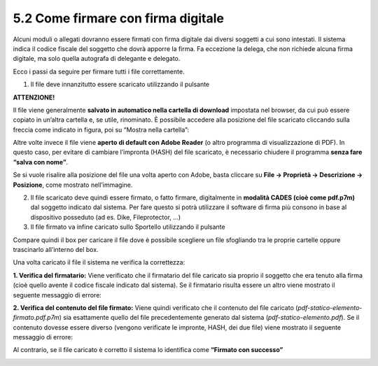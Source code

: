 .. _52Firma:

5.2 Come firmare con firma digitale
===================================

Alcuni moduli o allegati dovranno essere firmati con firma digitale dai
diversi soggetti a cui sono intestati. Il sistema indica il codice
fiscale del soggetto che dovrà apporre la firma. Fa eccezione la delega,
che non richiede alcuna firma digitale, ma solo quella autografa di
delegante e delegato.

Ecco i passi da seguire per firmare tutti i file correttamente.

1. Il file deve innanzitutto essere scaricato utilizzando il pulsante
   |image0|

|image1|

**ATTENZIONE!**

Il file viene generalmente **salvato in automatico nella cartella di
download** impostata nel browser, da cui può essere copiato in un’altra
cartella e, se utile, rinominato. È possibile accedere alla posizione
del file scaricato cliccando sulla freccia come indicato in figura, poi
su “Mostra nella cartella”:

|image2|

Altre volte invece il file viene **aperto di default con Adobe Reader**
(o altro programma di visualizzazione di PDF). In questo caso, per
evitare di cambiare l’impronta (HASH) del file scaricato, è necessario
chiudere il programma **senza fare “salva con nome”**.

Se si vuole risalire alla posizione del file una volta aperto con Adobe,
basta cliccare su **File → Proprietà → Descrizione → Posizione**, come
mostrato nell’immagine.

|image3|

2. Il file scaricato deve quindi essere firmato, o fatto firmare,
   digitalmente in **modalità CADES (cioè come pdf.p7m)** dal soggetto
   indicato dal sistema. Per fare questo si potrà utilizzare il software
   di firma più consono in base al dispositivo posseduto (ad es. Dike,
   Fileprotector, …)

3. Il file firmato va infine caricato sullo Sportello utilizzando il
   pulsante |image4|

|image5|

Compare quindi il box per caricare il file dove è possibile scegliere un
file sfogliando tra le proprie cartelle oppure trascinarlo all’interno
del box.

|image6|

Una volta caricato il file il sistema ne verifica la correttezza:

**1. Verifica del firmatario:** Viene verificato che il firmatario del
file caricato sia proprio il soggetto che era tenuto alla firma (cioè
quello avente il codice fiscale indicato dal sistema). Se il firmatario
risulta essere un altro viene mostrato il seguente messaggio di errore:

|image7|

**2. Verifica del contenuto del file firmato:** Viene quindi verificato
che il contenuto del file caricato
(*pdf-statico-elemento-firmato.pdf.p7m*) sia esattamente quello del file
precedentemente generato dal sistema (*pdf-statico-elemento.pdf*). Se il
contenuto dovesse essere diverso (vengono verificate le impronte, HASH,
dei due file) viene mostrato il seguente messaggio di errore:

|image8|

Al contrario, se il file caricato è corretto il sistema lo identifica
come **“Firmato con successo”**

|image9|

.. |image0| image:: /media/image71.png
   :width: 0.25in
   :height: 0.23704in
.. |image1| image:: /media/image161.png
   :width: 5.32813in
   :height: 1.30286in
.. |image2| image:: /media/image163.png
   :width: 6.91292in
   :height: 1.35417in
.. |image3| image:: /media/image150.png
   :width: 6.91868in
   :height: 3.67033in
.. |image4| image:: /media/image71.png
   :width: 0.25296in
   :height: 0.25in
.. |image5| image:: /media/image93.png
   :width: 6.63021in
   :height: 1.63266in
.. |image6| image:: /media/image81.png
   :width: 4.02079in
   :height: 1.15281in
.. |image7| image:: /media/image38.png
   :width: 4.625in
   :height: 1.84421in
.. |image8| image:: /media/image60.png
   :width: 5.39583in
   :height: 1.84775in
.. |image9| image:: /media/image16.png
   :width: 7.08973in
   :height: 0.56944in
